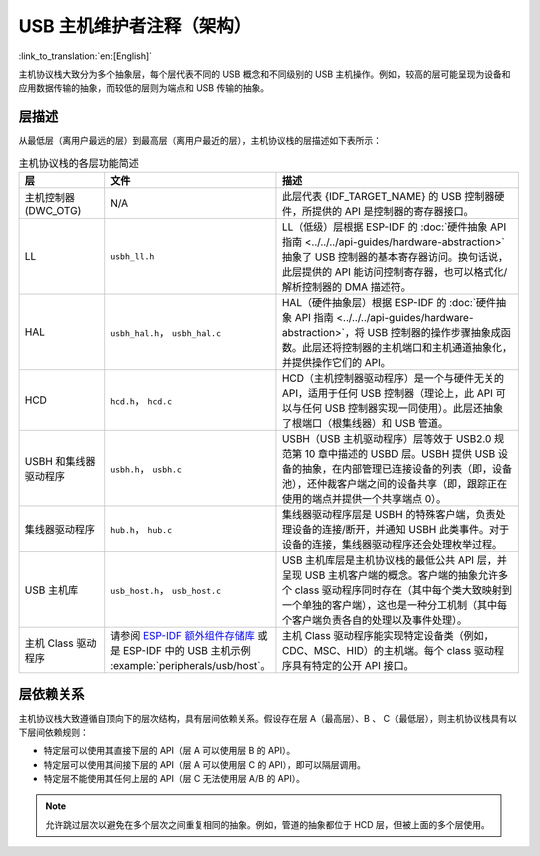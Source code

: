 USB 主机维护者注释（架构）
===========================

:link_to_translation:`en:[English]`

主机协议栈大致分为多个抽象层，每个层代表不同的 USB 概念和不同级别的 USB 主机操作。例如，较高的层可能呈现为设备和应用数据传输的抽象，而较低的层则为端点和 USB 传输的抽象。

层描述
------

从最低层（离用户最远的层）到最高层（离用户最近的层），主机协议栈的层描述如下表所示：

.. list-table:: 主机协议栈的各层功能简述
    :widths: 20 10 70
    :header-rows: 1

    * - 层
      - 文件
      - 描述
    * - 主机控制器 (DWC_OTG)
      - N/A
      - 此层代表 {IDF_TARGET_NAME} 的 USB 控制器硬件，所提供的 API 是控制器的寄存器接口。
    * - LL
      - ``usbh_ll.h``
      - LL（低级）层根据 ESP-IDF 的 :doc:`硬件抽象 API 指南 <../../../api-guides/hardware-abstraction>` 抽象了 USB 控制器的基本寄存器访问。换句话说，此层提供的 API 能访问控制寄存器，也可以格式化/解析控制器的 DMA 描述符。
    * - HAL
      - ``usbh_hal.h``， ``usbh_hal.c``
      - HAL（硬件抽象层）根据 ESP-IDF 的 :doc:`硬件抽象 API 指南 <../../../api-guides/hardware-abstraction>`，将 USB 控制器的操作步骤抽象成函数。此层还将控制器的主机端口和主机通道抽象化，并提供操作它们的 API。
    * - HCD
      - ``hcd.h``， ``hcd.c``
      - HCD（主机控制器驱动程序）是一个与硬件无关的 API，适用于任何 USB 控制器（理论上，此 API 可以与任何 USB 控制器实现一同使用）。此层还抽象了根端口（根集线器）和 USB 管道。
    * - USBH 和集线器驱动程序
      - ``usbh.h``， ``usbh.c``
      - USBH（USB 主机驱动程序）层等效于 USB2.0 规范第 10 章中描述的 USBD 层。USBH 提供 USB 设备的抽象，在内部管理已连接设备的列表（即，设备池），还仲裁客户端之间的设备共享（即，跟踪正在使用的端点并提供一个共享端点 0）。
    * - 集线器驱动程序
      - ``hub.h``， ``hub.c``
      - 集线器驱动程序层是 USBH 的特殊客户端，负责处理设备的连接/断开，并通知 USBH 此类事件。对于设备的连接，集线器驱动程序还会处理枚举过程。
    * - USB 主机库
      - ``usb_host.h``， ``usb_host.c``
      - USB 主机库层是主机协议栈的最低公共 API 层，并呈现 USB 主机客户端的概念。客户端的抽象允许多个 class 驱动程序同时存在（其中每个类大致映射到一个单独的客户端），这也是一种分工机制（其中每个客户端负责各自的处理以及事件处理）。
    * - 主机 Class 驱动程序
      - 请参阅 `ESP-IDF 额外组件存储库 <https://github.com/espressif/idf-extra-components>`_ 或是 ESP-IDF 中的 USB 主机示例 :example:`peripherals/usb/host`。
      - 主机 Class 驱动程序能实现特定设备类（例如，CDC、MSC、HID）的主机端。每个 class 驱动程序具有特定的公开 API 接口。

层依赖关系
----------

主机协议栈大致遵循自顶向下的层次结构，具有层间依赖关系。假设存在层 A（最高层）、B 、 C（最低层），则主机协议栈具有以下层间依赖规则：

- 特定层可以使用其直接下层的 API（层 A 可以使用层 B 的 API）。
- 特定层可以使用其间接下层的 API（层 A 可以使用层 C 的 API），即可以隔层调用。
- 特定层不能使用其任何上层的 API（层 C 无法使用层 A/B 的 API）。

.. note::

  允许跳过层次以避免在多个层次之间重复相同的抽象。例如，管道的抽象都位于 HCD 层，但被上面的多个层使用。

.. todo::

  添加图示以说明不同层之间的 API 依赖关系
